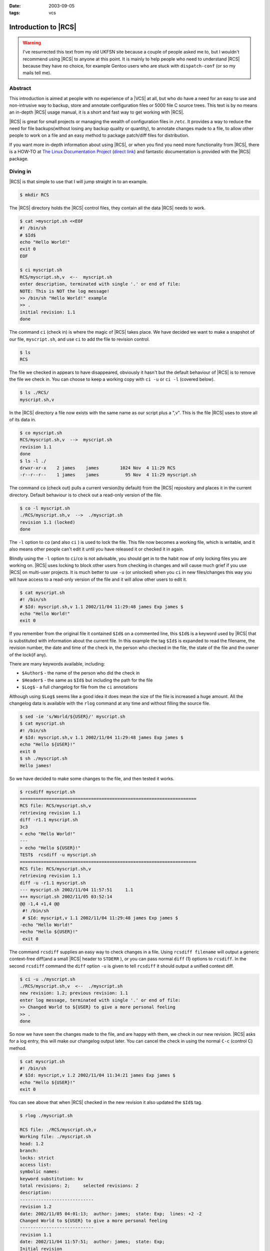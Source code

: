 :date: 2003-09-05
:tags: vcs

Introduction to |RCS|
=====================

.. warning::

   I've resurrected this text from my old UKFSN site because a couple of people
   asked me to, but I wouldn't recommend using |RCS| to anyone at this point.
   It is mainly to help people who need to understand |RCS| because they have
   no choice, for example Gentoo users who are stuck with ``dispatch-conf`` (or
   so my mails tell me).

Abstract
--------

This introduction is aimed at people with no experience of a |VCS| at all, but
who do have a need for an easy to use and non-intrusive way to backup, store
and annotate configuration files or 5000 file C source trees. This text is by
no means an in-depth |RCS| usage manual, it is a short and fast way to get
working with |RCS|.

|RCS| is great for small projects or managing the wealth of configuration files
in ``/etc``. It provides a way to reduce the need for file backups(without
losing any backup quality or quantity), to annotate changes made to a file, to
allow other people to work on a file and an easy method to package patch/diff
files for distribution.

If you want more in-depth information about using |RCS|, or when you find you
need more functionality from |RCS|, there is a HOW-TO at `The Linux
Documentation Project`_ (`direct link`_) and fantastic documentation is
provided with the |RCS| package.

.. _The Linux Documentation Project: http://www.tldp.org
.. _direct link: http://tldp.org/HOWTO/RCS.html

Diving in
---------

|RCS| is that simple to use that I will jump straight in to an example.

.. code-block:: console

    $ mkdir RCS

The |RCS| directory holds the |RCS| control files, they contain all the data
|RCS| needs to work.

.. code-block:: console

    $ cat >myscript.sh <<EOF
    #! /bin/sh
    # $Id$
    echo "Hello World!"
    exit 0
    EOF

    $ ci myscript.sh
    RCS/myscript.sh,v  <--  myscript.sh
    enter description, terminated with single '.' or end of file:
    NOTE: This is NOT the log message!
    >> /bin/sh "Hello World!" example
    >> .
    initial revision: 1.1
    done

The command ``ci`` (check in) is where the magic of |RCS| takes place. We have
decided we want to make a snapshot of our file, ``myscript.sh``, and use ``ci``
to add the file to revision control.

.. code-block:: console

    $ ls
    RCS

The file we checked in appears to have disappeared, obviously it hasn't but the
default behaviour of |RCS| is to remove the file we check in. You can choose to
keep a working copy with ``ci -u`` or ``ci -l`` (covered below).

.. code-block:: console

    $ ls ./RCS/
    myscript.sh,v

In the |RCS| directory a file now exists with the same name as our script plus
a ",v". This is the file |RCS| uses to store all of its data in.

.. code-block:: console

    $ co myscript.sh
    RCS/myscript.sh,v  -->  myscript.sh
    revision 1.1
    done
    $ ls -l ./
    drwxr-xr-x    2 james    james        1024 Nov  4 11:29 RCS
    -r--r--r--    1 james    james          95 Nov  4 11:29 myscript.sh

The command ``co`` (check out) pulls a current version(by default) from the
|RCS| repository and places it in the current directory. Default behaviour is
to check out a read-only version of the file.

.. code-block:: console

    $ co -l myscript.sh
    ./RCS/myscript.sh,v  -->  ./myscript.sh
    revision 1.1 (locked)
    done

The ``-l`` option to ``co`` (and also ``ci`` ) is used to lock the file. This
file now becomes a working file, which is writable, and it also means other
people can't edit it until you have released it or checked it in again.

Blindly using the ``-l`` option to ``ci``/``co`` is not advisable, you should
get in to the habit now of only locking files you are working on.  |RCS| uses
locking to block other users from checking in changes and will cause much grief
if you use |RCS| on multi-user projects. It is much better to use ``-u`` (or
unlocked) when you ``ci`` in new files/changes this way you will have access to
a read-only version of the file and it will allow other users to edit it.

.. code-block:: console

    $ cat myscript.sh
    #! /bin/sh
    # $Id: myscript.sh,v 1.1 2002/11/04 11:29:48 james Exp james $
    echo "Hello World!"
    exit 0

If you remember from the original file it contained ``$Id$`` on a commented
line, this ``$Id$`` is a keyword used by |RCS| that is substituted with
information about the current file. In this example the tag ``$Id$`` is
expanded to read the filename, the revision number, the date and time of the
check in, the person who checked in the file, the state of the file and the
owner of the lock(if any).

There are many keywords available, including:

- ``$Author$`` - the name of the person who did the check in
- ``$Header$`` - the same as ``$Id$`` but including the path for the file
- ``$Log$`` - a full changelog for file from the ``ci`` annotations

Although using ``$Log$`` seems like a good idea it does mean the size of the
file is increased a huge amount. All the changelog data is available with the
``rlog`` command at any time and without filling the source file.

.. code-block:: console

    $ sed -ie 's/World/${USER}/' myscript.sh
    $ cat myscript.sh
    #! /bin/sh
    # $Id: myscript.sh,v 1.1 2002/11/04 11:29:48 james Exp james $
    echo "Hello ${USER}!"
    exit 0
    $ sh ./myscript.sh
    Hello james!

So we have decided to make some changes to the file, and then tested it
works.

.. code-block:: console

    $ rcsdiff myscript.sh
    ===================================================================
    RCS file: RCS/myscript.sh,v
    retrieving revision 1.1
    diff -r1.1 myscript.sh
    3c3
    < echo "Hello World!"
    ---
    > echo "Hello ${USER}!"
    TEST$  rcsdiff -u myscript.sh
    ===================================================================
    RCS file: RCS/myscript.sh,v
    retrieving revision 1.1
    diff -u -r1.1 myscript.sh
    --- myscript.sh 2002/11/04 11:57:51     1.1
    +++ myscript.sh 2002/11/05 03:52:14
    @@ -1,4 +1,4 @@
     #! /bin/sh
     # $Id: myscript,v 1.1 2002/11/04 11:29:48 james Exp james $
    -echo "Hello World!"
    +echo "Hello ${USER}!"
     exit 0

The command ``rcsdiff`` supplies an easy way to check changes in a file. Using
``rcsdiff filename`` will output a generic context-free diff(and a small |RCS|
header to ``STDERR`` ), or you can pass normal ``diff`` (1) options to
``rcsdiff``.  In the second ``rcsdiff`` command the ``diff`` option ``-u`` is
given to tell ``rcsdiff`` it should output a unified context diff.

.. code-block:: console

    $ ci -u ./myscript.sh
    ./RCS/myscript.sh,v  <--  ./myscript.sh
    new revision: 1.2; previous revision: 1.1
    enter log message, terminated with single '.' or end of file:
    >> Changed World to ${USER} to give a more personal feeling
    >> .
    done

So now we have seen the changes made to the file, and are happy with them, we
check in our new revision.  |RCS| asks for a log entry, this will make our
changelog output later. You can cancel the check in using the normal ``C-c``
(control C) method.

.. code-block:: console

    $ cat myscript.sh
    #! /bin/sh
    # $Id: myscript,v 1.2 2002/11/04 11:34:21 james Exp james $
    echo "Hello ${USER}!"
    exit 0

You can see above that when |RCS| checked in the new revision it also updated
the ``$Id$`` tag.

.. code-block:: console

    $ rlog ./myscript.sh

    RCS file: ./RCS/myscript.sh,v
    Working file: ./myscript.sh
    head: 1.2
    branch:
    locks: strict
    access list:
    symbolic names:
    keyword substitution: kv
    total revisions: 2;     selected revisions: 2
    description:
    ----------------------------
    revision 1.2
    date: 2002/11/05 04:01:13;  author: james;  state: Exp;  lines: +2 -2
    Changed World to ${USER} to give a more personal feeling
    ----------------------------
    revision 1.1
    date: 2002/11/04 11:57:51;  author: james;  state: Exp;
    Initial revision
    =============================================================================

The command ``rlog`` provides quick access to revision history for files, it
accepts multiple files per command line(using normal shell wild-carding) and
provides all the information |RCS| has on a file. Should you ever need to only
know the changes that were made to the current revision you can use the ``-r``
option as in ``rlog -r filename``. You can also check changes between revisions
of files using the command like ``rlog -r1.1,1.2 filename``.

The ``-r`` option of |RCS| is one of its most powerful, it is available in all
the commands and shares the same semantics throughout. If ``-r`` is used with
``ci`` it forces a bump, for example ``ci -r1.7 filename`` will force |RCS| to
check in filename as revision 1.7. Used with ``co`` you can pull any revision
of the file from |RCS| history. Used with ``rcsdiff`` you can create a diff
between any revision under |RCS|, for example ``rcsdiff -r1.1,1.8 -u filename``
will output a unified context diff of the changes from revision
1.1 to 1.8.

|RCS| really is that simple to use, it does have many more options that are not
covered here(see the man pages) but the power of |RCS| is how simple it is to
use.  It takes almost no time to setup, and probably less time then you
currently spend on arranging backups. The command syntax is simple, and stable
across the separate commands. It provides an immensely powerful way to control
configuration files, source code, even revisions of binary files and of course
silly little shell Hello World examples.

Recap
-----

To recap on |RCS| usage

- Make the ``RCS`` directory.
- Insert |RCS| tags, such as ``$Id$``, in to your original files to help you
  keep track.  - Edit your files.
- Use ``ci`` to commit your revisions to the |RCS| history and annotate changes
  made. You can also use ``rcsdiff`` to see what changes you have made, maybe
  to help you build your changelog information.

Advanced
--------

.. figure:: /.static/rcsi.png
   :alt: rcsi screenshot
   :width: 500
   :height: 114

There are many tools available that can help you to manage your |RCS| files,
including the |RCS| status monitor rcsi_ and blame_ |RCS| file annotator.

``rcsi`` will display information about the files within a directory.

The screenshot to the right shows ``rcsi`` in use on a sample partially |RCS|
controlled directory.  All the information it contains should be fairly self
explanatory, and even if it isn't the package comes with a comprehensive man
page and README.

.. code-block:: text

    1.2          (root     21-Aug-05):             eval find . -xdev -depth ${exceptions}   -type d -empty -exec rmdir '{}' \\';'
    1.2          (root     21-Aug-05):             eend 0
    1.2          (root     21-Aug-05):         else
    1.1          (root     16-Jul-05):             ebegin "Cleaning /tmp directory"
    1.4          (root     21-Jan-06):             {
    1.2          (root     21-Aug-05):                 rm -f /tmp/.X*-lock /tmp/esrv* /tmp/kio* /tmp/jpsock.* /tmp/.fam*
    1.2          (root     21-Aug-05):                 rm -rf /tmp/.esd* /tmp/orbit-* /tmp/ssh-* /tmp/ksocket-* /tmp/.*-unix
    1.4          (root     21-Jan-06):                 # Make sure our X11 stuff have the correct permissions
    1.4          (root     21-Jan-06):                 mkdir -p /tmp/.{ICE,X11}-unix

The above excerpt is a sample of the output from blame_ being run against
a config file which is maintained using |RCS| by Gentoo's ``dispatch-conf``
tool.  It allows you to simply see which revision introduced a change to
a specific line.  You can also choose to annotate specific |RCS| revisions
using the ``--revision`` option, or specific dates with ``--date`` option.
blame_ has also has a very comprehensive manual page included with it which you
should read if you want to enjoy its full power.

There are many other tools available which use |RCS| as a backend, and as long
as you can access the |RCS| data files blame can help to understand what is
happening with them too.

If you know of any interesting |RCS| uses please drop me a mail, and I hope
this short text has been helpful to you.

.. |RCS| replace:: :abbr:`RCS (GNU Revision Control System)`

.. _rcsi: http://www.colinbrough.pwp.blueyonder.co.uk/rcsi.README.html
.. _blame: http://blame.sourceforge.net/

